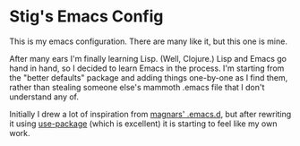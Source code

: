 * Stig's Emacs Config

  This is my emacs configuration. There are many like it, but this one is
  mine.

  After many ears I'm finally learning Lisp. (Well, Clojure.) Lisp and Emacs
  go hand in hand, so I decided to learn Emacs in the process. I'm starting
  from the "better defaults" package and adding things one-by-one as I find
  them, rather than stealing someone else's mammoth .emacs file that I don't
  understand any of.

  Initially I drew a lot of inspiration from [[https://github.com/magnars/.emacs.d][magnars' .emacs.d]], but after
  rewriting it using [[https://github.com/jwiegley/use-package][use-package]] (which is excellent) it is starting to feel
  like my own work.
